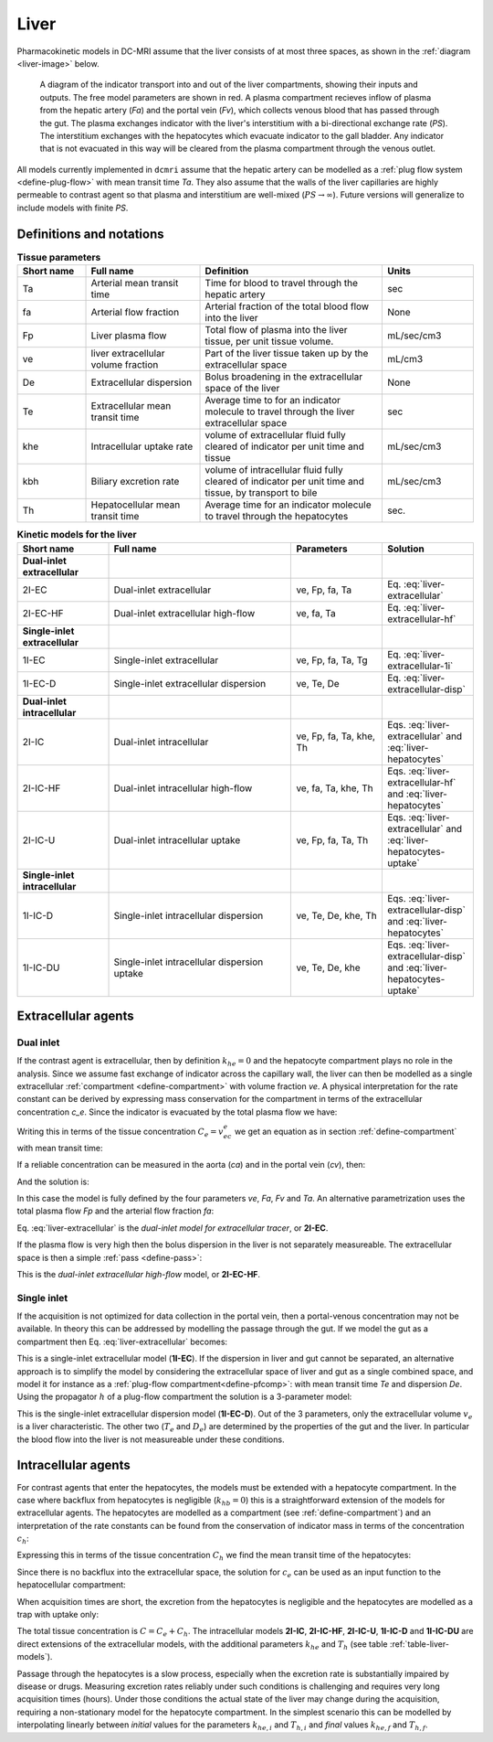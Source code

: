 .. _liver-tissues:

Liver
-----

Pharmacokinetic models in DC-MRI assume that the liver consists of at most 
three spaces, as shown in the :ref:`diagram <liver-image>` below.  
 

.. _liver-image:

.. figure:: liver.png
  :width: 600

  A diagram of the indicator transport into and out of the liver compartments, 
  showing their inputs and outputs. The free model parameters are shown in red.
  A plasma compartment recieves inflow of plasma from the hepatic artery (*Fa*) 
  and the portal vein (*Fv*), which collects venous blood that has passed 
  through the gut. The plasma exchanges indicator with the liver's 
  interstitium with a bi-directional exchange rate (*PS*). The interstitium 
  exchanges with the hepatocytes which evacuate indicator to the gall bladder. 
  Any indicator that is not evacuated in this way will be cleared from the 
  plasma compartment through the venous outlet.


All models currently implemented in ``dcmri`` assume that the hepatic artery 
can be modelled as a :ref:`plug flow system <define-plug-flow>` with mean 
transit time *Ta*. They also assume that the walls of 
the liver capillaries are highly permeable to contrast agent so that plasma and 
interstitium are well-mixed (:math:`PS\to\infty`). Future versions will 
generalize to include models with finite *PS*. 

Definitions and notations
^^^^^^^^^^^^^^^^^^^^^^^^^

.. _table-liver-params:
.. list-table:: **Tissue parameters**
    :widths: 15 25 40 20
    :header-rows: 1

    * - Short name
      - Full name
      - Definition
      - Units
    * - Ta
      - Arterial mean transit time
      - Time for blood to travel through the hepatic artery
      - sec
    * - fa
      - Arterial flow fraction
      - Arterial fraction of the total blood flow into the liver
      - None
    * - Fp
      - Liver plasma flow
      - Total flow of plasma into the liver tissue, per unit tissue volume.
      - mL/sec/cm3
    * - ve
      - liver extracellular volume fraction
      - Part of the liver tissue taken up by the extracellular space
      - mL/cm3
    * - De 
      - Extracellular dispersion
      - Bolus broadening in the extracellular space of the liver
      - None
    * - Te
      - Extracellular mean transit time
      - Average time to for an indicator molecule to travel through the liver 
        extracellular space
      - sec
    * - khe
      - Intracellular uptake rate
      - volume of extracellular fluid fully cleared of indicator per unit 
        time and tissue
      - mL/sec/cm3
    * - kbh
      - Biliary excretion rate
      - volume of intracellular fluid fully cleared of indicator per unit 
        time and tissue, by transport to bile
      - mL/sec/cm3
    * - Th
      - Hepatocellular mean transit time
      - Average time for an indicator molecule to travel through the 
        hepatocytes
      - sec.


.. _table-liver-models:
.. list-table:: **Kinetic models for the liver**
    :widths: 20 40 20 20
    :header-rows: 1

    * - Short name
      - Full name
      - Parameters
      - Solution
    * - **Dual-inlet extracellular**
      - 
      -
      - 
    * - 2I-EC
      - Dual-inlet extracellular
      - ve, Fp, fa, Ta
      - Eq. :eq:`liver-extracellular`
    * - 2I-EC-HF
      - Dual-inlet extracellular high-flow
      - ve, fa, Ta
      - Eq. :eq:`liver-extracellular-hf`
    * - **Single-inlet extracellular**
      - 
      -
      - 
    * - 1I-EC
      - Single-inlet extracellular
      - ve, Fp, fa, Ta, Tg
      - Eq. :eq:`liver-extracellular-1i`
    * - 1I-EC-D
      - Single-inlet extracellular dispersion
      - ve, Te, De
      - Eq. :eq:`liver-extracellular-disp`
    * - **Dual-inlet intracellular**
      - 
      - 
      - 
    * - 2I-IC
      - Dual-inlet intracellular
      - ve, Fp, fa, Ta, khe, Th
      - Eqs. :eq:`liver-extracellular` and :eq:`liver-hepatocytes`
    * - 2I-IC-HF
      - Dual-inlet intracellular high-flow
      - ve, fa, Ta, khe, Th
      - Eqs. :eq:`liver-extracellular-hf` and :eq:`liver-hepatocytes`
    * - 2I-IC-U
      - Dual-inlet intracellular uptake
      - ve, Fp, fa, Ta, Th
      - Eqs. :eq:`liver-extracellular` and :eq:`liver-hepatocytes-uptake`
    * - **Single-inlet intracellular**
      - 
      - 
      - 
    * - 1I-IC-D
      - Single-inlet intracellular dispersion
      - ve, Te, De, khe, Th
      - Eqs. :eq:`liver-extracellular-disp` and :eq:`liver-hepatocytes`
    * - 1I-IC-DU
      - Single-inlet intracellular dispersion uptake
      - ve, Te, De, khe
      - Eqs. :eq:`liver-extracellular-disp` and :eq:`liver-hepatocytes-uptake`




Extracellular agents
^^^^^^^^^^^^^^^^^^^^

Dual inlet
++++++++++

If the contrast agent is extracellular, then by definition :math:`k_{he}=0` 
and the hepatocyte compartment plays no role in the analysis. Since we assume 
fast exchange of indicator across the capillary wall, the liver can then 
be modelled as a single extracellular 
:ref:`compartment <define-compartment>` with volume fraction *ve*. A
physical interpretation for the rate constant can be derived by expressing 
mass conservation for the compartment in terms of the extracellular 
concentration *c_e*. Since the indicator is evacuated by the total plasma flow 
we have:

.. math::
    :label: liver-extracellular-mc

    v_e\frac{dc_e}{dt}(t) = J_\mathrm{in}(t) - (F_a+F_v)c_e(t)

Writing this in terms of the tissue concentration :math:`C_e=v_ec_e` we get an 
equation as in section :ref:`define-compartment` with mean transit time:

.. math::
    :label: liver-extracellular-mtt

    T_e = \frac{v_e}{F_a+F_v}

If a reliable concentration can be measured in the aorta (*ca*) and in the 
portal vein (*cv*), then:

.. math::
    :label: liver-influx

    J_\mathrm{in}(t) = F_ac_a(t-T_a) + F_vc_v(t)

And the solution is:

.. math::
    :label: liver-extracellular

    C_e(t) = e^{-t/T_e}*\left(F_ac_a(t-T_a) + F_vc_v(t)\right)
 
In this case the model is fully defined by the four parameters *ve*, *Fa*, 
*Fv* and *Ta*. An alternative parametrization uses the total plasma flow *Fp* 
and the arterial flow fraction *fa*:

.. math::
    :label: arterial-flow-fraction

    F_p = F_a+F_v
    \qquad\textrm{and}\qquad
    f_a = \frac{F_a}{F_a+F_v}

Eq. :eq:`liver-extracellular` is the *dual-inlet model for 
extracellular tracer*, or **2I-EC**.

If the plasma flow is very high then the bolus dispersion in the liver is not 
separately measureable. The extracellular space is then a simple 
:ref:`pass <define-pass>`:

.. math::
    :label: liver-extracellular-hf

    C_e(t) = v_e\left(f_ac_a(t-T_a) + (1-f_a)c_v(t)\right)
    
This is the *dual-inlet extracellular high-flow* model, or **2I-EC-HF**.


Single inlet
++++++++++++

If the acquisition is not optimized for data collection in the portal vein, 
then a portal-venous concentration may not be available. In theory this can 
be addressed by modelling the passage through the gut. If we model the gut as 
a compartment then Eq. :eq:`liver-extracellular` becomes:

.. math::
    :label: liver-extracellular-1i

    C_e(t) = e^{-t/T_e}*\left(F_ac_a(t-T_a) 
           + F_v\;\frac{e^{-t/T_g}}{T_g}*c_a(t)\right)

This is a single-inlet extracellular model (**1I-EC**). If the dispersion in 
liver and gut cannot be separated, an alternative approach is to 
simplify the model by considering the extracellular space of liver and gut 
as a single combined space, and model it for instance as a 
:ref:`plug-flow compartment<define-pfcomp>`: with mean transit time *Te* and 
dispersion *De*. Using the propagator :math:`h` of a plug-flow 
compartment the solution is a 3-parameter model:

.. math::
    :label: liver-extracellular-disp

    C_e = v_e\; h(T_e, D_e) * c_a

This is the single-inlet extracellular dispersion model 
(**1I-EC-D**). Out of the 3 parameters, only the extracellular volume 
:math:`v_e` is a liver characteristic. 
The other two (:math:`T_e` and :math:`D_e`) are determined by 
the properties of the gut and the liver. In particular the blood flow into the 
liver is not measureable under these conditions. 


Intracellular agents
^^^^^^^^^^^^^^^^^^^^

For contrast agents that enter the hepatocytes, the models must be extended 
with a hepatocyte compartment. In the case where backflux from hepatocytes is 
negligible (:math:`k_{hb}=0`) this is a straightforward extension of the 
models for extracellular agents. The hepatocytes are modelled as a 
compartment (see :ref:`define-compartment`) and an interpretation of the rate 
constants can be found from the conservation of indicator mass in terms of 
the concentration :math:`c_h`:

.. math::
    :label: liver-hepatocytes-mc

    v_h\frac{dc_h}{dt} = k_{he}c_e - k_{bh}c_h

Expressing this in terms of the tissue concentration :math:`C_h` we find the 
mean transit time of the hepatocytes:

.. math::
    :label: liver-hepatocytes-mtt

    T_h = \frac{v_h}{k_{bh}}

Since there is no backflux into the extracellular space, the solution for 
:math:`c_e` can be used as an input function to the hepatocellular 
compartment:

.. math::
    :label: liver-hepatocytes

    C_h(t) = e^{-t/T_h}*k_{he}c_e(t)

When acquisition times are short, the excretion from the hepatocytes is 
negligible and the hepatocytes are modelled as a trap with uptake only:

.. math::
    :label: liver-hepatocytes-uptake

    C_h(t) = \int_0^{\infty} k_{he}c_e(t)

The total tissue concentration is :math:`C=C_e+C_h`. The intracellular models 
**2I-IC**, **2I-IC-HF**, **2I-IC-U**, **1I-IC-D** and **1I-IC-DU** are direct 
extensions of the extracellular models, with the additional parameters 
:math:`k_{he}` and :math:`T_h` (see table :ref:`table-liver-models`). 

Passage through the hepatocytes is a slow process, especially when the 
excretion rate is substantially impaired by disease or drugs. Measuring 
excretion rates reliably under such conditions is challenging and requires 
very long acquisition times (hours). Under those conditions the actual state of 
the liver may change during the acquisition, requiring a non-stationary model 
for the hepatocyte compartment. In the simplest scenario this can be modelled 
by interpolating linearly between *initial* values for the parameters 
:math:`k_{he, i}` and :math:`T_{h, i}` and *final* values 
:math:`k_{he, f}` and :math:`T_{h, f}`.



